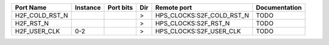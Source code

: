 +----------------+----------+-----------+-----+---------------------------+---------------+
|      Port Name | Instance | Port bits | Dir |               Remote port | Documentation |
+================+==========+===========+=====+===========================+===============+
| H2F_COLD_RST_N |          |           |   > | HPS_CLOCKS:S2F_COLD_RST_N |          TODO |
+----------------+----------+-----------+-----+---------------------------+---------------+
|      H2F_RST_N |          |           |   > |      HPS_CLOCKS:S2F_RST_N |          TODO |
+----------------+----------+-----------+-----+---------------------------+---------------+
|   H2F_USER_CLK |      0-2 |           |   > |   HPS_CLOCKS:S2F_USER_CLK |          TODO |
+----------------+----------+-----------+-----+---------------------------+---------------+
